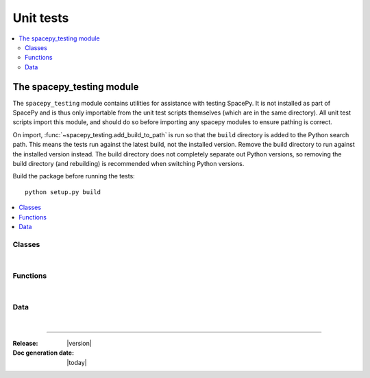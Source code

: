 ==========
Unit tests
==========


.. contents::
   :local:

The spacepy_testing module
==========================

.. module:: spacepy_testing

The ``spacepy_testing`` module contains utilities for assistance with
testing SpacePy. It is not installed as part of SpacePy and is thus
only importable from the unit test scripts themselves (which are in the
same directory). All unit test scripts import this module, and should
do so before importing any spacepy modules to ensure pathing is correct.

On import, :func:`~spacepy_testing.add_build_to_path` is run so that
the ``build`` directory is added to the Python search path. This means
the tests run against the latest build, not the installed version. Remove
the build directory to run against the installed version instead. The build
directory does not completely separate out Python versions, so removing
the build directory (and rebuilding) is recommended when switching Python
versions.

Build the package before running the tests::

  python setup.py build

.. contents::
   :local:

Classes
-------

|

.. autosummary::
    :template: clean_class.rst
    :toctree: autosummary

    assertWarns
    assertDoesntWarn

Functions
---------

|

.. autosummary::
    :template: clean_function.rst
    :toctree: autosummary

    add_build_to_path

Data
----

|

.. autosummary::
   :toctree: autosummary

   datadir
   testsdir

--------------------------

:Release: |version|
:Doc generation date: |today|
